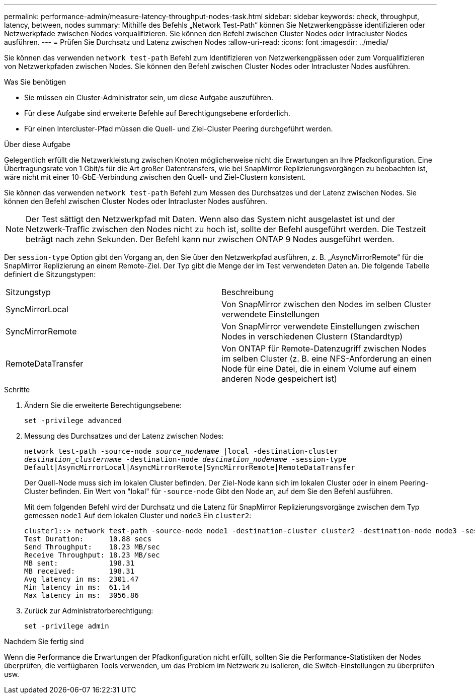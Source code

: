 ---
permalink: performance-admin/measure-latency-throughput-nodes-task.html 
sidebar: sidebar 
keywords: check, throughput, latency, between, nodes 
summary: Mithilfe des Befehls „Network Test-Path“ können Sie Netzwerkengpässe identifizieren oder Netzwerkpfade zwischen Nodes vorqualifizieren. Sie können den Befehl zwischen Cluster Nodes oder Intracluster Nodes ausführen. 
---
= Prüfen Sie Durchsatz und Latenz zwischen Nodes
:allow-uri-read: 
:icons: font
:imagesdir: ../media/


[role="lead"]
Sie können das verwenden `network test-path` Befehl zum Identifizieren von Netzwerkengpässen oder zum Vorqualifizieren von Netzwerkpfaden zwischen Nodes. Sie können den Befehl zwischen Cluster Nodes oder Intracluster Nodes ausführen.

.Was Sie benötigen
* Sie müssen ein Cluster-Administrator sein, um diese Aufgabe auszuführen.
* Für diese Aufgabe sind erweiterte Befehle auf Berechtigungsebene erforderlich.
* Für einen Intercluster-Pfad müssen die Quell- und Ziel-Cluster Peering durchgeführt werden.


.Über diese Aufgabe
Gelegentlich erfüllt die Netzwerkleistung zwischen Knoten möglicherweise nicht die Erwartungen an Ihre Pfadkonfiguration. Eine Übertragungsrate von 1 Gbit/s für die Art großer Datentransfers, wie bei SnapMirror Replizierungsvorgängen zu beobachten ist, wäre nicht mit einer 10-GbE-Verbindung zwischen den Quell- und Ziel-Clustern konsistent.

Sie können das verwenden `network test-path` Befehl zum Messen des Durchsatzes und der Latenz zwischen Nodes. Sie können den Befehl zwischen Cluster Nodes oder Intracluster Nodes ausführen.

[NOTE]
====
Der Test sättigt den Netzwerkpfad mit Daten. Wenn also das System nicht ausgelastet ist und der Netzwerk-Traffic zwischen den Nodes nicht zu hoch ist, sollte der Befehl ausgeführt werden. Die Testzeit beträgt nach zehn Sekunden. Der Befehl kann nur zwischen ONTAP 9 Nodes ausgeführt werden.

====
Der `session-type` Option gibt den Vorgang an, den Sie über den Netzwerkpfad ausführen, z. B. „AsyncMirrorRemote“ für die SnapMirror Replizierung an einem Remote-Ziel. Der Typ gibt die Menge der im Test verwendeten Daten an. Die folgende Tabelle definiert die Sitzungstypen:

|===


| Sitzungstyp | Beschreibung 


 a| 
SyncMirrorLocal
 a| 
Von SnapMirror zwischen den Nodes im selben Cluster verwendete Einstellungen



 a| 
SyncMirrorRemote
 a| 
Von SnapMirror verwendete Einstellungen zwischen Nodes in verschiedenen Clustern (Standardtyp)



 a| 
RemoteDataTransfer
 a| 
Von ONTAP für Remote-Datenzugriff zwischen Nodes im selben Cluster (z. B. eine NFS-Anforderung an einen Node für eine Datei, die in einem Volume auf einem anderen Node gespeichert ist)

|===
.Schritte
. Ändern Sie die erweiterte Berechtigungsebene:
+
`set -privilege advanced`

. Messung des Durchsatzes und der Latenz zwischen Nodes:
+
`network test-path -source-node _source_nodename_ |local -destination-cluster _destination_clustername_ -destination-node _destination_nodename_ -session-type Default|AsyncMirrorLocal|AsyncMirrorRemote|SyncMirrorRemote|RemoteDataTransfer`

+
Der Quell-Node muss sich im lokalen Cluster befinden. Der Ziel-Node kann sich im lokalen Cluster oder in einem Peering-Cluster befinden. Ein Wert von "lokal" für `-source-node` Gibt den Node an, auf dem Sie den Befehl ausführen.

+
Mit dem folgenden Befehl wird der Durchsatz und die Latenz für SnapMirror Replizierungsvorgänge zwischen dem Typ gemessen `node1` Auf dem lokalen Cluster und `node3` Ein `cluster2`:

+
[listing]
----
cluster1::> network test-path -source-node node1 -destination-cluster cluster2 -destination-node node3 -session-type AsyncMirrorRemote
Test Duration:      10.88 secs
Send Throughput:    18.23 MB/sec
Receive Throughput: 18.23 MB/sec
MB sent:            198.31
MB received:        198.31
Avg latency in ms:  2301.47
Min latency in ms:  61.14
Max latency in ms:  3056.86
----
. Zurück zur Administratorberechtigung:
+
`set -privilege admin`



.Nachdem Sie fertig sind
Wenn die Performance die Erwartungen der Pfadkonfiguration nicht erfüllt, sollten Sie die Performance-Statistiken der Nodes überprüfen, die verfügbaren Tools verwenden, um das Problem im Netzwerk zu isolieren, die Switch-Einstellungen zu überprüfen usw.
